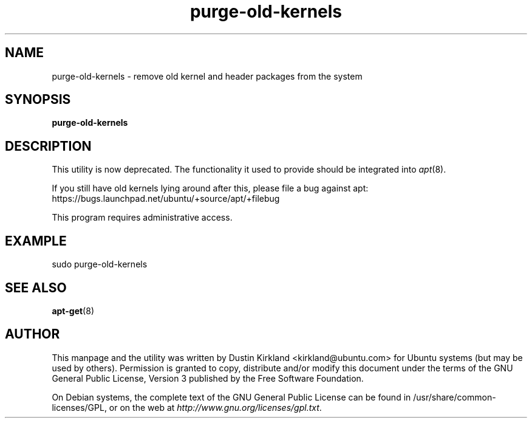 .TH purge-old-kernels 1 "30 Apr 2012" byobu "byobu"
.SH NAME
purge-old-kernels - remove old kernel and header packages from the system

.SH SYNOPSIS
\fBpurge-old-kernels\fP

.SH DESCRIPTION
This utility is now deprecated.  The functionality it used to provide should be integrated into \fIapt\fP(8).

If you still have old kernels lying around after this, please file a bug against apt: https://bugs.launchpad.net/ubuntu/+source/apt/+filebug

This program requires administrative access.

.SH EXAMPLE

sudo purge-old-kernels

.SH SEE ALSO
\fBapt-get\fP(8)

.SH AUTHOR
This manpage and the utility was written by Dustin Kirkland <kirkland@ubuntu.com> for Ubuntu systems (but may be used by others).  Permission is granted to copy, distribute and/or modify this document under the terms of the GNU General Public License, Version 3 published by the Free Software Foundation.

On Debian systems, the complete text of the GNU General Public License can be found in /usr/share/common-licenses/GPL, or on the web at \fIhttp://www.gnu.org/licenses/gpl.txt\fP.
